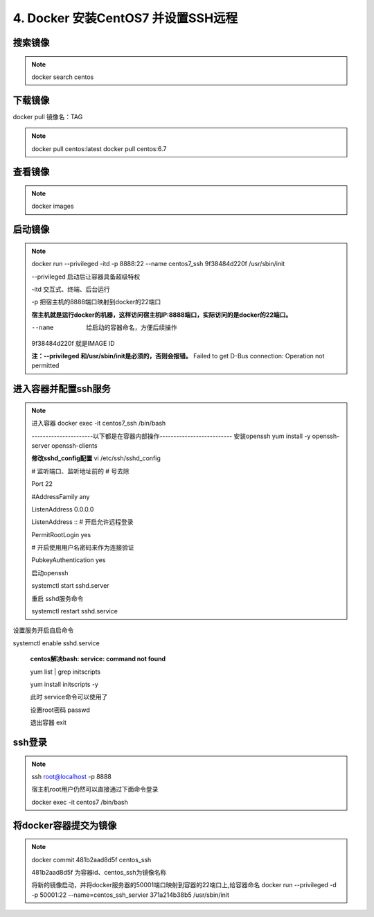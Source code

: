 ==============================================
4. Docker 安装CentOS7 并设置SSH远程
==============================================

搜索镜像
=============

.. note::

 docker search centos 

下载镜像
==========================

docker pull 镜像名：TAG

.. note::

 docker pull centos:latest 
 docker pull centos:6.7

查看镜像
============================

.. note::

 docker images

启动镜像
============================

.. note::

 docker run --privileged -itd -p 8888:22 --name centos7_ssh 9f38484d220f /usr/sbin/init

 --privileged 启动后让容器具备超级特权

 -itd 交互式、终端、后台运行

 -p 把宿主机的8888端口映射到docker的22端口

 **宿主机就是运行docker的机器，这样访问宿主机IP:8888端口，实际访问的是docker的22端口。**

 --name  给启动的容器命名，方便后续操作

 9f38484d220f 就是IMAGE ID

 **注：--privileged  和/usr/sbin/init是必须的，否则会报错。**
 Failed to get D-Bus connection: Operation not permitted

进入容器并配置ssh服务
============================================

.. note::

 进入容器
 docker exec -it centos7_ssh /bin/bash

 ----------------------以下都是在容器内部操作--------------------------
 安装openssh
 yum install -y openssh-server openssh-clients

 **修改sshd_config配置**
 vi /etc/ssh/sshd_config

 # 监听端口、监听地址前的 # 号去除

 Port 22
 
 #AddressFamily any

 ListenAddress 0.0.0.0

 ListenAddress ::
 # 开启允许远程登录

 PermitRootLogin yes

 # 开启使用用户名密码来作为连接验证

 PubkeyAuthentication yes

 启动openssh

 systemctl start sshd.server

 重启 sshd服务命令 

 systemctl restart sshd.service

设置服务开启自启命令 

systemctl enable sshd.service

 **centos解决bash: service: command not found**

 yum list | grep initscripts

 yum install initscripts -y

 此时 service命令可以使用了


 设置root密码
 passwd

 退出容器
 exit

ssh登录
====================================

.. note::

 ssh root@localhost -p 8888

 宿主机root用户仍然可以直接通过下面命令登录

 docker exec -it centos7 /bin/bash

将docker容器提交为镜像
==========================================

.. note::
 docker commit 481b2aad8d5f centos_ssh 

 481b2aad8d5f 为容器id、centos_ssh为镜像名称

 将新的镜像启动，并将docker服务器的50001端口映射到容器的22端口上,给容器命名 
 docker run --privileged -d -p 50001:22 --name=centos_ssh_servier 371a214b38b5 /usr/sbin/init

 

